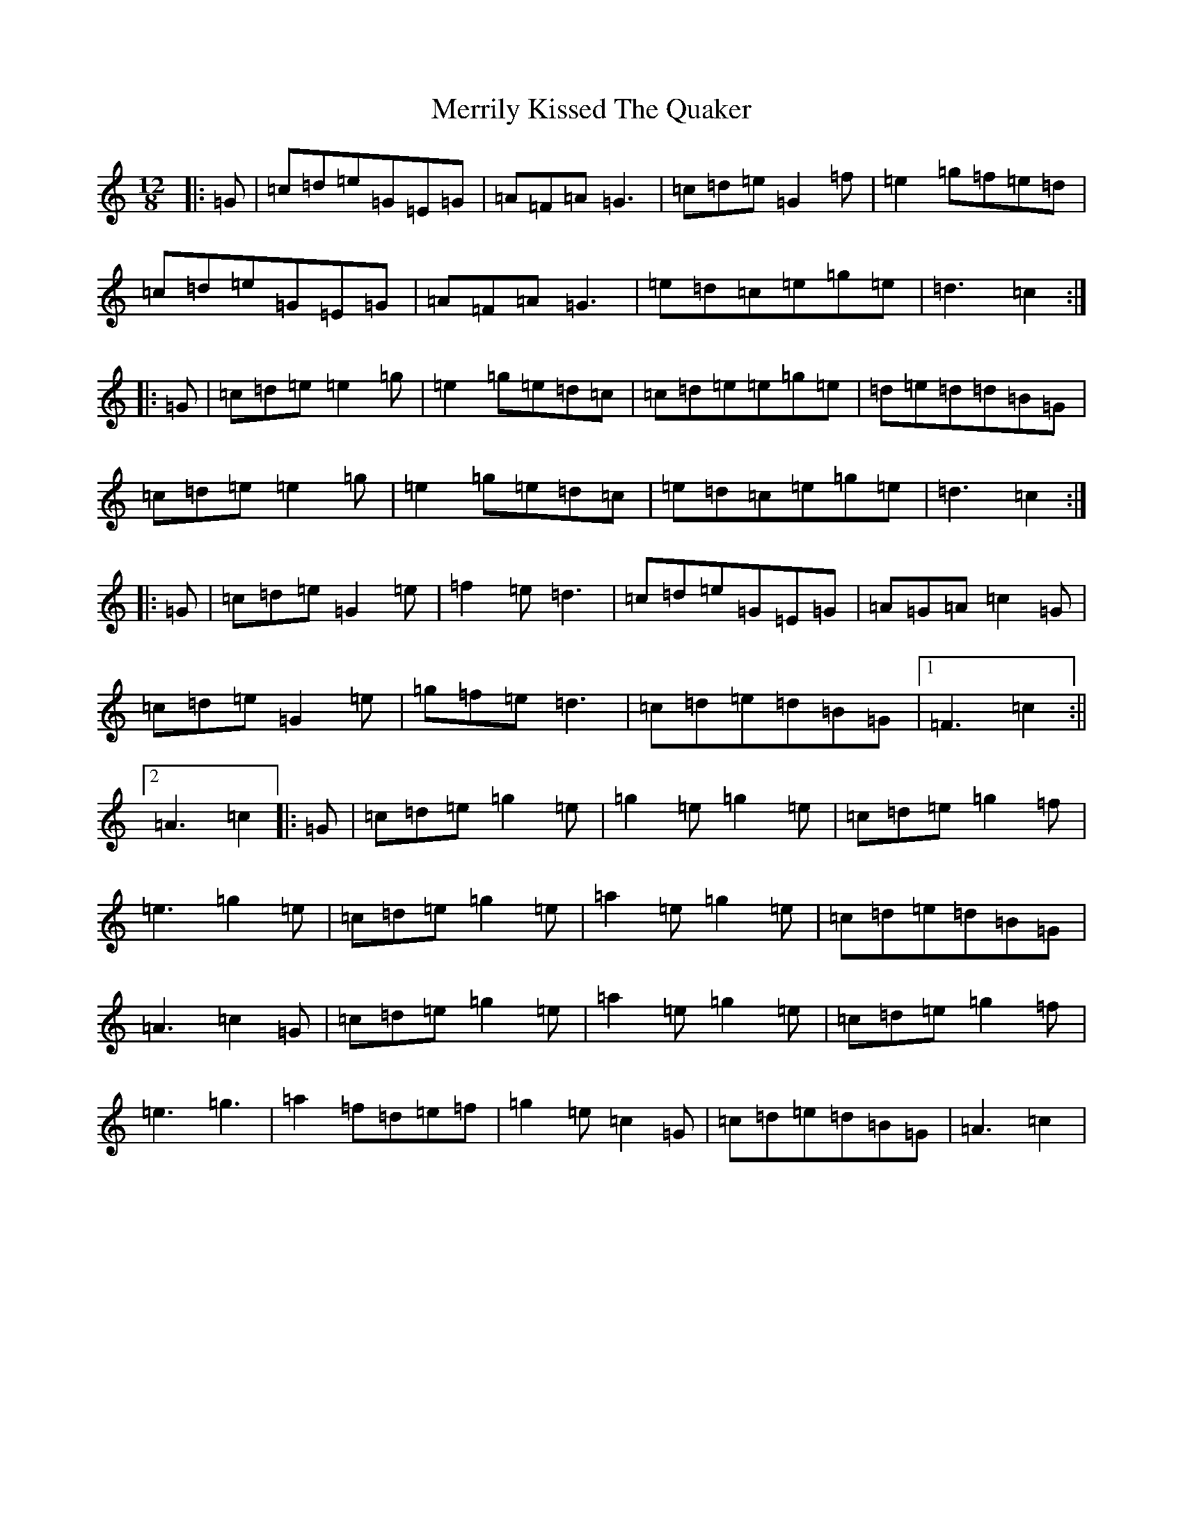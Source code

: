 X: 13938
T: Merrily Kissed The Quaker
S: https://thesession.org/tunes/70#setting12538
R: slide
M:12/8
L:1/8
K: C Major
|:=G|=c=d=e=G=E=G|=A=F=A=G3|=c=d=e=G2=f|=e2=g=f=e=d|=c=d=e=G=E=G|=A=F=A=G3|=e=d=c=e=g=e|=d3=c2:||:=G|=c=d=e=e2=g|=e2=g=e=d=c|=c=d=e=e=g=e|=d=e=d=d=B=G|=c=d=e=e2=g|=e2=g=e=d=c|=e=d=c=e=g=e|=d3=c2:||:=G|=c=d=e=G2=e|=f2=e=d3|=c=d=e=G=E=G|=A=G=A=c2=G|=c=d=e=G2=e|=g=f=e=d3|=c=d=e=d=B=G|1=F3=c2:||2=A3=c2|:=G|=c=d=e=g2=e|=g2=e=g2=e|=c=d=e=g2=f|=e3=g2=e|=c=d=e=g2=e|=a2=e=g2=e|=c=d=e=d=B=G|=A3=c2=G|=c=d=e=g2=e|=a2=e=g2=e|=c=d=e=g2=f|=e3=g3|=a2=f=d=e=f|=g2=e=c2=G|=c=d=e=d=B=G|=A3=c2|